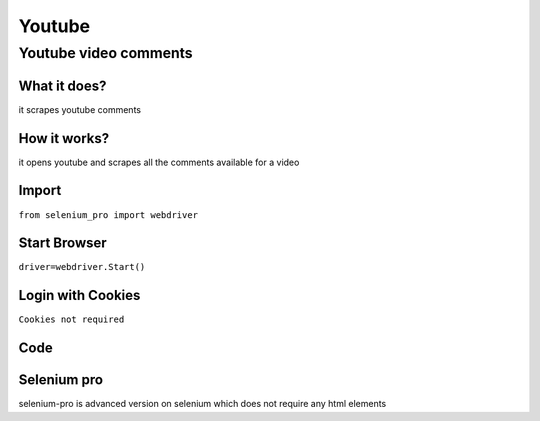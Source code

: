 Youtube
************

Youtube video comments
########################

What it does?
=============

it scrapes youtube comments

How it works?
=============

it opens youtube and scrapes all the comments available for a video

Import
=============

``from selenium_pro import webdriver``


Start Browser
=============

``driver=webdriver.Start()``


Login with Cookies
===================

``Cookies not required``


Code
===========

.. tabs::

   .. code-tab:: py

        #pip install selenium_pro
        from selenium_pro import webdriver
	from selenium_pro.webdriver.common.keys import Keys
	import time
	driver = webdriver.Start()
	# press pagedown key
	driver.switch_to.active_element.send_keys(Keys.PAGE_DOWN)
	time.sleep(3)
	# press pagedown key
	driver.switch_to.active_element.send_keys(Keys.PAGE_DOWN)
	time.sleep(1)
	# press pagedown key
	driver.switch_to.active_element.send_keys(Keys.PAGE_DOWN)
	time.sleep(1)
	list_elements=driver.find_elements_by_pro('bsd8u2YMcv1A7Vz')
	for list_element in list_elements:
	    # to fetch the text of element
	    user=list_element.find_element_by_pro('8km1tM0mxIWWPmd').text
	    # to fetch the text of element
	    Comment=list_element.find_element_by_pro('kNrSoG6repGCNCA').text
	    # to fetch the link of element
	    UserLink=list_element.find_element_by_pro('OU7NGa3kfdRD0Hu').get_attribute('href')
	    # to fetch the text of element
	    Likes=list_element.find_element_by_pro('rNBAxHRidfIacsB').text
	    # to fetch the text of element
	    Time=list_element.find_element_by_pro('9CmG8Edruz3eStX').text

Selenium pro
==============

selenium-pro is advanced version on selenium which does not require any html elements
